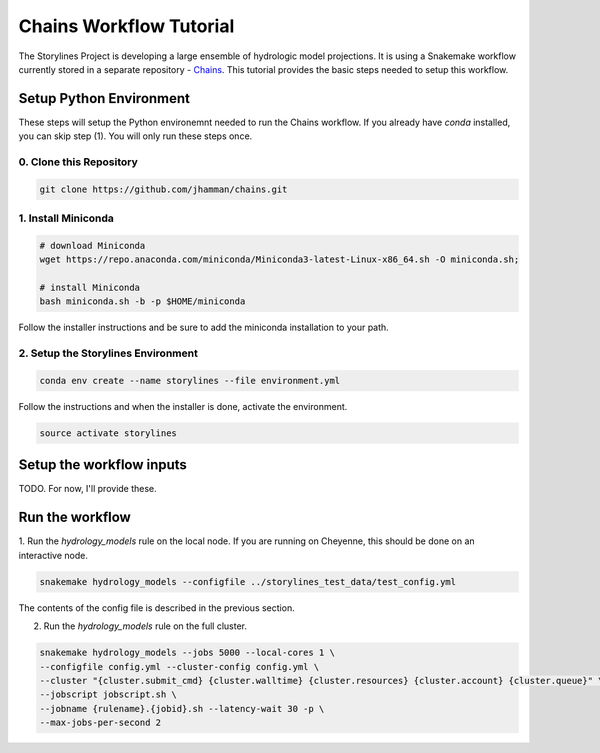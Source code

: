Chains Workflow Tutorial
========================

The Storylines Project is developing a large ensemble of hydrologic model
projections. It is using a Snakemake workflow currently stored in a separate
repository - Chains_. This tutorial provides the basic steps needed to setup
this workflow.

.. _Chains: https://github.com/jhamman/chains


Setup Python Environment
~~~~~~~~~~~~~~~~~~~~~~~~

These steps will setup the Python environemnt needed to run the Chains workflow.
If you already have `conda` installed, you can skip step (1). You will only run
these steps once.

0. Clone this Repository
------------------------

.. code-block:: bash

  git clone https://github.com/jhamman/chains.git

1. Install Miniconda
--------------------

.. code-block:: bash

  # download Miniconda
  wget https://repo.anaconda.com/miniconda/Miniconda3-latest-Linux-x86_64.sh -O miniconda.sh;

  # install Miniconda
  bash miniconda.sh -b -p $HOME/miniconda

Follow the installer instructions and be sure to add the miniconda installation
to your path.

2. Setup the Storylines Environment
-----------------------------------

.. code-block:: bash

  conda env create --name storylines --file environment.yml

Follow the instructions and when the installer is done, activate the environment.

.. code-block:: bash

  source activate storylines

Setup the workflow inputs
~~~~~~~~~~~~~~~~~~~~~~~~~

TODO. For now, I'll provide these.

Run the workflow
~~~~~~~~~~~~~~~~

1. Run the `hydrology_models` rule on the local node. If you are running on
Cheyenne, this should be done on an interactive node.

.. code-block:: bash

  snakemake hydrology_models --configfile ../storylines_test_data/test_config.yml

The contents of the config file is described in the previous section.

2. Run the `hydrology_models` rule on the full cluster.

.. code-block:: bash

  snakemake hydrology_models --jobs 5000 --local-cores 1 \
  --configfile config.yml --cluster-config config.yml \
  --cluster "{cluster.submit_cmd} {cluster.walltime} {cluster.resources} {cluster.account} {cluster.queue}" \
  --jobscript jobscript.sh \
  --jobname {rulename}.{jobid}.sh --latency-wait 30 -p \
  --max-jobs-per-second 2
